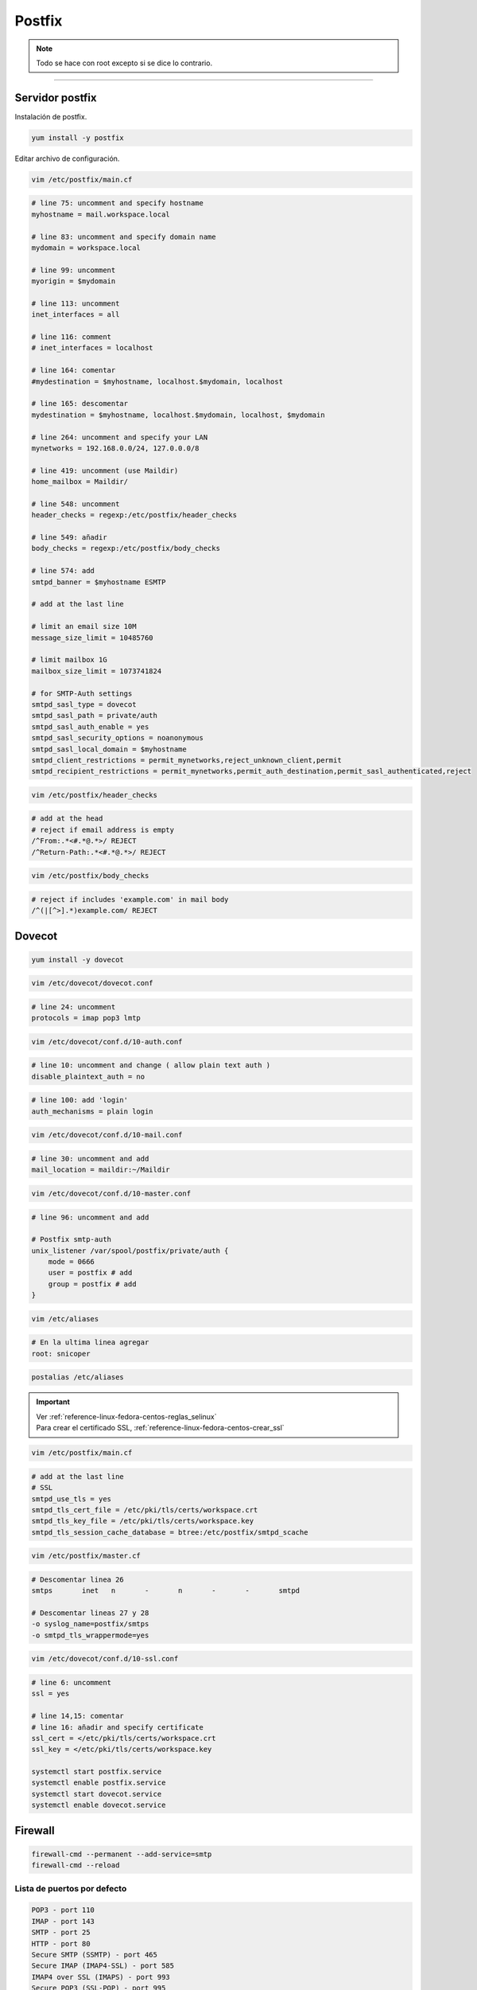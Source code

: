 .. _reference-linux-fedora-centos-postfix:

#######
Postfix
#######

.. note::
    Todo se hace con root excepto si se dice lo contrario.

-------------------

Servidor postfix
****************

Instalación de postfix.

.. code-block:: bash

    yum install -y postfix

Editar archivo de configuración.

.. code-block:: bash

    vim /etc/postfix/main.cf

.. code-block:: bash

    # line 75: uncomment and specify hostname
    myhostname = mail.workspace.local

    # line 83: uncomment and specify domain name
    mydomain = workspace.local

    # line 99: uncomment
    myorigin = $mydomain

    # line 113: uncomment
    inet_interfaces = all

    # line 116: comment
    # inet_interfaces = localhost

    # line 164: comentar
    #mydestination = $myhostname, localhost.$mydomain, localhost

    # line 165: descomentar
    mydestination = $myhostname, localhost.$mydomain, localhost, $mydomain

    # line 264: uncomment and specify your LAN
    mynetworks = 192.168.0.0/24, 127.0.0.0/8

    # line 419: uncomment (use Maildir)
    home_mailbox = Maildir/

    # line 548: uncomment
    header_checks = regexp:/etc/postfix/header_checks

    # line 549: añadir
    body_checks = regexp:/etc/postfix/body_checks

    # line 574: add
    smtpd_banner = $myhostname ESMTP

    # add at the last line

    # limit an email size 10M
    message_size_limit = 10485760

    # limit mailbox 1G
    mailbox_size_limit = 1073741824

    # for SMTP-Auth settings
    smtpd_sasl_type = dovecot
    smtpd_sasl_path = private/auth
    smtpd_sasl_auth_enable = yes
    smtpd_sasl_security_options = noanonymous
    smtpd_sasl_local_domain = $myhostname
    smtpd_client_restrictions = permit_mynetworks,reject_unknown_client,permit
    smtpd_recipient_restrictions = permit_mynetworks,permit_auth_destination,permit_sasl_authenticated,reject

.. code-block:: bash

    vim /etc/postfix/header_checks

.. code-block:: bash

    # add at the head
    # reject if email address is empty
    /^From:.*<#.*@.*>/ REJECT
    /^Return-Path:.*<#.*@.*>/ REJECT

.. code-block:: bash

    vim /etc/postfix/body_checks

.. code-block:: bash

    # reject if includes 'example.com' in mail body
    /^(|[^>].*)example.com/ REJECT

Dovecot
*******

.. code-block:: bash

    yum install -y dovecot

.. code-block:: bash

    vim /etc/dovecot/dovecot.conf

.. code-block:: bash

    # line 24: uncomment
    protocols = imap pop3 lmtp

.. code-block:: bash

    vim /etc/dovecot/conf.d/10-auth.conf

.. code-block:: bash

    # line 10: uncomment and change ( allow plain text auth )
    disable_plaintext_auth = no

.. code-block:: bash

    # line 100: add 'login'
    auth_mechanisms = plain login

.. code-block:: bash

    vim /etc/dovecot/conf.d/10-mail.conf

.. code-block:: bash

    # line 30: uncomment and add
    mail_location = maildir:~/Maildir

.. code-block:: bash

    vim /etc/dovecot/conf.d/10-master.conf

.. code-block:: bash

    # line 96: uncomment and add

    # Postfix smtp-auth
    unix_listener /var/spool/postfix/private/auth {
        mode = 0666
        user = postfix # add
        group = postfix # add
    }

.. code-block:: bash

    vim /etc/aliases

.. code-block:: bash

    # En la ultima linea agregar
    root: snicoper

.. code-block:: bash

    postalias /etc/aliases

.. important::
    | Ver :ref:`reference-linux-fedora-centos-reglas_selinux`
    | Para crear el certificado SSL, :ref:`reference-linux-fedora-centos-crear_ssl`

.. code-block:: bash

    vim /etc/postfix/main.cf

.. code-block:: bash

    # add at the last line
    # SSL
    smtpd_use_tls = yes
    smtpd_tls_cert_file = /etc/pki/tls/certs/workspace.crt
    smtpd_tls_key_file = /etc/pki/tls/certs/workspace.key
    smtpd_tls_session_cache_database = btree:/etc/postfix/smtpd_scache

.. code-block:: bash

    vim /etc/postfix/master.cf

.. code-block:: bash

    # Descomentar linea 26
    smtps       inet   n       -       n       -       -       smtpd

    # Descomentar lineas 27 y 28
    -o syslog_name=postfix/smtps
    -o smtpd_tls_wrappermode=yes

.. code-block:: bash

    vim /etc/dovecot/conf.d/10-ssl.conf

.. code-block:: bash

    # line 6: uncomment
    ssl = yes

    # line 14,15: comentar
    # line 16: añadir and specify certificate
    ssl_cert = </etc/pki/tls/certs/workspace.crt
    ssl_key = </etc/pki/tls/certs/workspace.key

    systemctl start postfix.service
    systemctl enable postfix.service
    systemctl start dovecot.service
    systemctl enable dovecot.service

Firewall
********

.. code-block:: bash

    firewall-cmd --permanent --add-service=smtp
    firewall-cmd --reload

Lista de puertos por defecto
============================

.. code-block:: bash

    POP3 - port 110
    IMAP - port 143
    SMTP - port 25
    HTTP - port 80
    Secure SMTP (SSMTP) - port 465
    Secure IMAP (IMAP4-SSL) - port 585
    IMAP4 over SSL (IMAPS) - port 993
    Secure POP3 (SSL-POP) - port 995
